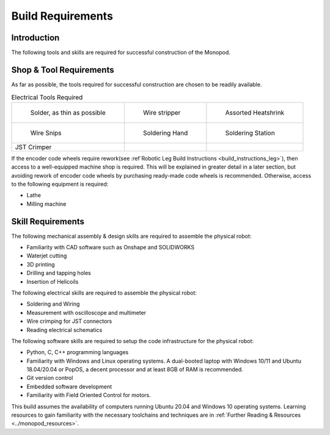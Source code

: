 .. _build_requirements:

Build Requirements
==================

Introduction
------------

The following tools and skills are required for successful construction of the Monopod.

Shop & Tool Requirements
------------------------

As far as possible, the tools required for successful construction are chosen to be
readily available.

.. list-table:: Mechanical Tools Required

   * - .. figure:: tools_images/arborpress.jpg

          Arbor Press

     - .. figure:: tools_images/drill.jpg

          Tabletop Mill

     - .. figure:: tools_images/drillbits.jpg

          Drill Bits

   * - .. figure:: tools_images/ducttape.jpg

          Duct Tape

     - .. figure:: tools_images/electrical_tape.jpg

          Electrical Tape

     - .. figure:: tools_images/epoxy.jpg

          Epoxy

   * - .. figure:: tools_images/files.jpg

          Files

     - .. figure:: tools_images/gluegun.jpg

          Glue Gun

     - .. figure:: tools_images/handdrill.jpg

     	    Handdrill

   * - .. figure:: tools_images/heatgun.jpg

          Heatgun

	 - .. figure:: tools_images/helicoilinsertion.jpg

          Helicoil insertion tools for M2.5 and M3

	 - .. figure:: tools_images/hex.jpg

          Hex Screwdrivers

   * - .. figure:: tools_images/maskingtape.jpg

          Masking Tape

     - .. figure:: tools_images/ruler.jpg

          Ruler

     - .. figure:: tools_images/scissors.jpg

          Scissors

   * - .. figure:: tools_images/screwdriver.jpg

          Complete set of screwdrivers

     - .. figure:: tools_images/tabletopvise.jpg

          Tabletop Vise

     - .. figure:: tools_images/taps.jpg

          Complete set of taps

   * - .. figure:: tools_images/tweezers.jpg

          Tweezers

     - .. figure:: tools_images/tweezers_2.jpg

          Needlenose tweezers

     - .. figure:: tools_images/vise.jpg

          Handheld vise

   * - .. figure:: tools_images/wrench_1.jpg

          Complete set of Metric and Imperial wrenches

     - .. figure:: tools_images/3dprinter_2.jpg

		  3D printer (recommended)

     - .. figure:: tools_images/caliper.jpg

		  Calipers

   * - .. figure:: tools_images/kapton.jpg

          Kapton Tape, as thin as possible

     - .. figure:: tools_images/masking.jpg

          Masking Tape

     -

   * - Waterjet Cutter (recommended)

     - Handsaw

     -

.. list-table:: Electrical Tools Required

   * - .. figure:: tools_images/solder.jpg

          Solder, as thin as possible

     - .. figure:: tools_images/stripper.jpg

          Wire stripper

     - .. figure:: tools_images/heatshrink.jpg

          Assorted Heatshrink

   * - .. figure:: tools_images/wire_snips.jpg

          Wire Snips

     - .. figure:: tools_images/solderhand.jpg

          Soldering Hand

     - .. figure:: tools_images/solderstation.jpg

          Soldering Station

   * - JST Crimper

     -

     -

If the encoder code wheels require rework(see :ref`Robotic Leg Build Instructions <build_instructions_leg>`),
then access to a well-equipped machine shop is required. This will be explained in greater detail in a later section,
but avoiding rework of encoder code wheels by purchasing ready-made code wheels is recommended. Otherwise, access to the
following equipment is required:

- Lathe
- Milling machine

Skill Requirements
------------------

The following mechanical assembly & design skills are required to assemble the physical robot:

- Familiarity with CAD software such as Onshape and SOLIDWORKS
- Waterjet cutting
- 3D printing
- Drilling and tapping holes
- Insertion of Helicoils

The following electrical skills are required to assemble the physical robot:

- Soldering and Wiring
- Measurement with oscilloscope and multimeter
- Wire crimping for JST connectors
- Reading electrical schematics

The following software skills are required to setup the code infrastructure for the physical robot:

- Python, C, C++ programming languages
- Familiarity with Windows and Linux operating systems. A dual-booted laptop with Windows 10/11 and Ubuntu 18.04/20.04 or PopOS,
  a decent processor and at least 8GB of RAM is recommended.
- Git version control
- Embedded software development
- Familiarity with Field Oriented Control for motors.

This build assumes the availability of computers running Ubuntu 20.04 and Windows 10 operating systems.
Learning resources to gain familiarity with the necessary toolchains and techniques are in
:ref:`Further Reading & Resources <../monopod_resources>`.
